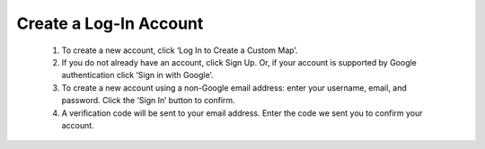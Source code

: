 .. _create-account-how-to:

#######################
Create a Log-In Account
#######################

    #. To create a new account, click ‘Log In to Create a Custom Map’.
    #. If you do not already have an account, click Sign Up. Or, if your account is supported by Google authentication click ‘Sign in with Google’.
    #. To create a new account using a non-Google email address: enter your username, email, and password. Click the ‘Sign In’ button to confirm.
    #. A verification code will be sent to your email address. Enter the code we sent you to confirm your account.
